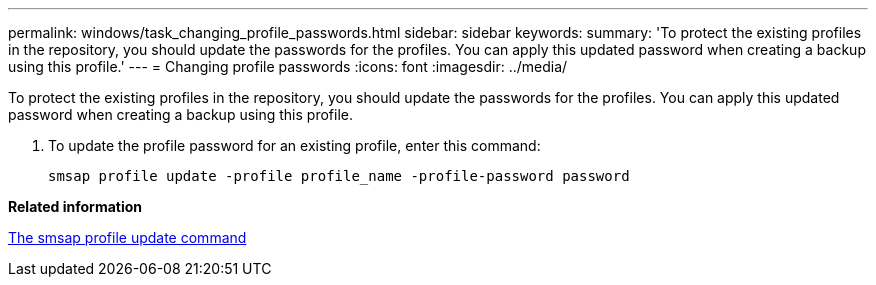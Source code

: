 ---
permalink: windows/task_changing_profile_passwords.html
sidebar: sidebar
keywords: 
summary: 'To protect the existing profiles in the repository, you should update the passwords for the profiles. You can apply this updated password when creating a backup using this profile.'
---
= Changing profile passwords
:icons: font
:imagesdir: ../media/

[.lead]
To protect the existing profiles in the repository, you should update the passwords for the profiles. You can apply this updated password when creating a backup using this profile.

. To update the profile password for an existing profile, enter this command:
+
`smsap profile update -profile profile_name -profile-password password`

*Related information*

xref:reference_the_smosmsapprofile_update_command.adoc[The smsap profile update command]
